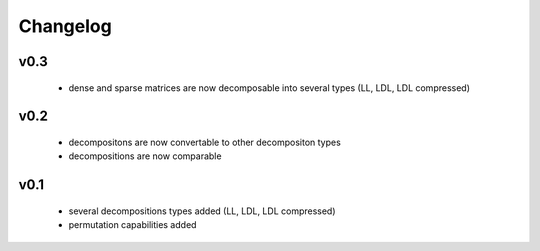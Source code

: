 Changelog
=========


v0.3
----
    * dense and sparse matrices are now decomposable into several types (LL, LDL, LDL compressed) 


v0.2
----
    * decompositons are now convertable to other decompositon types
    * decompositions are now comparable 


v0.1
----
    * several decompositions types added (LL, LDL, LDL compressed)
    * permutation capabilities added 

